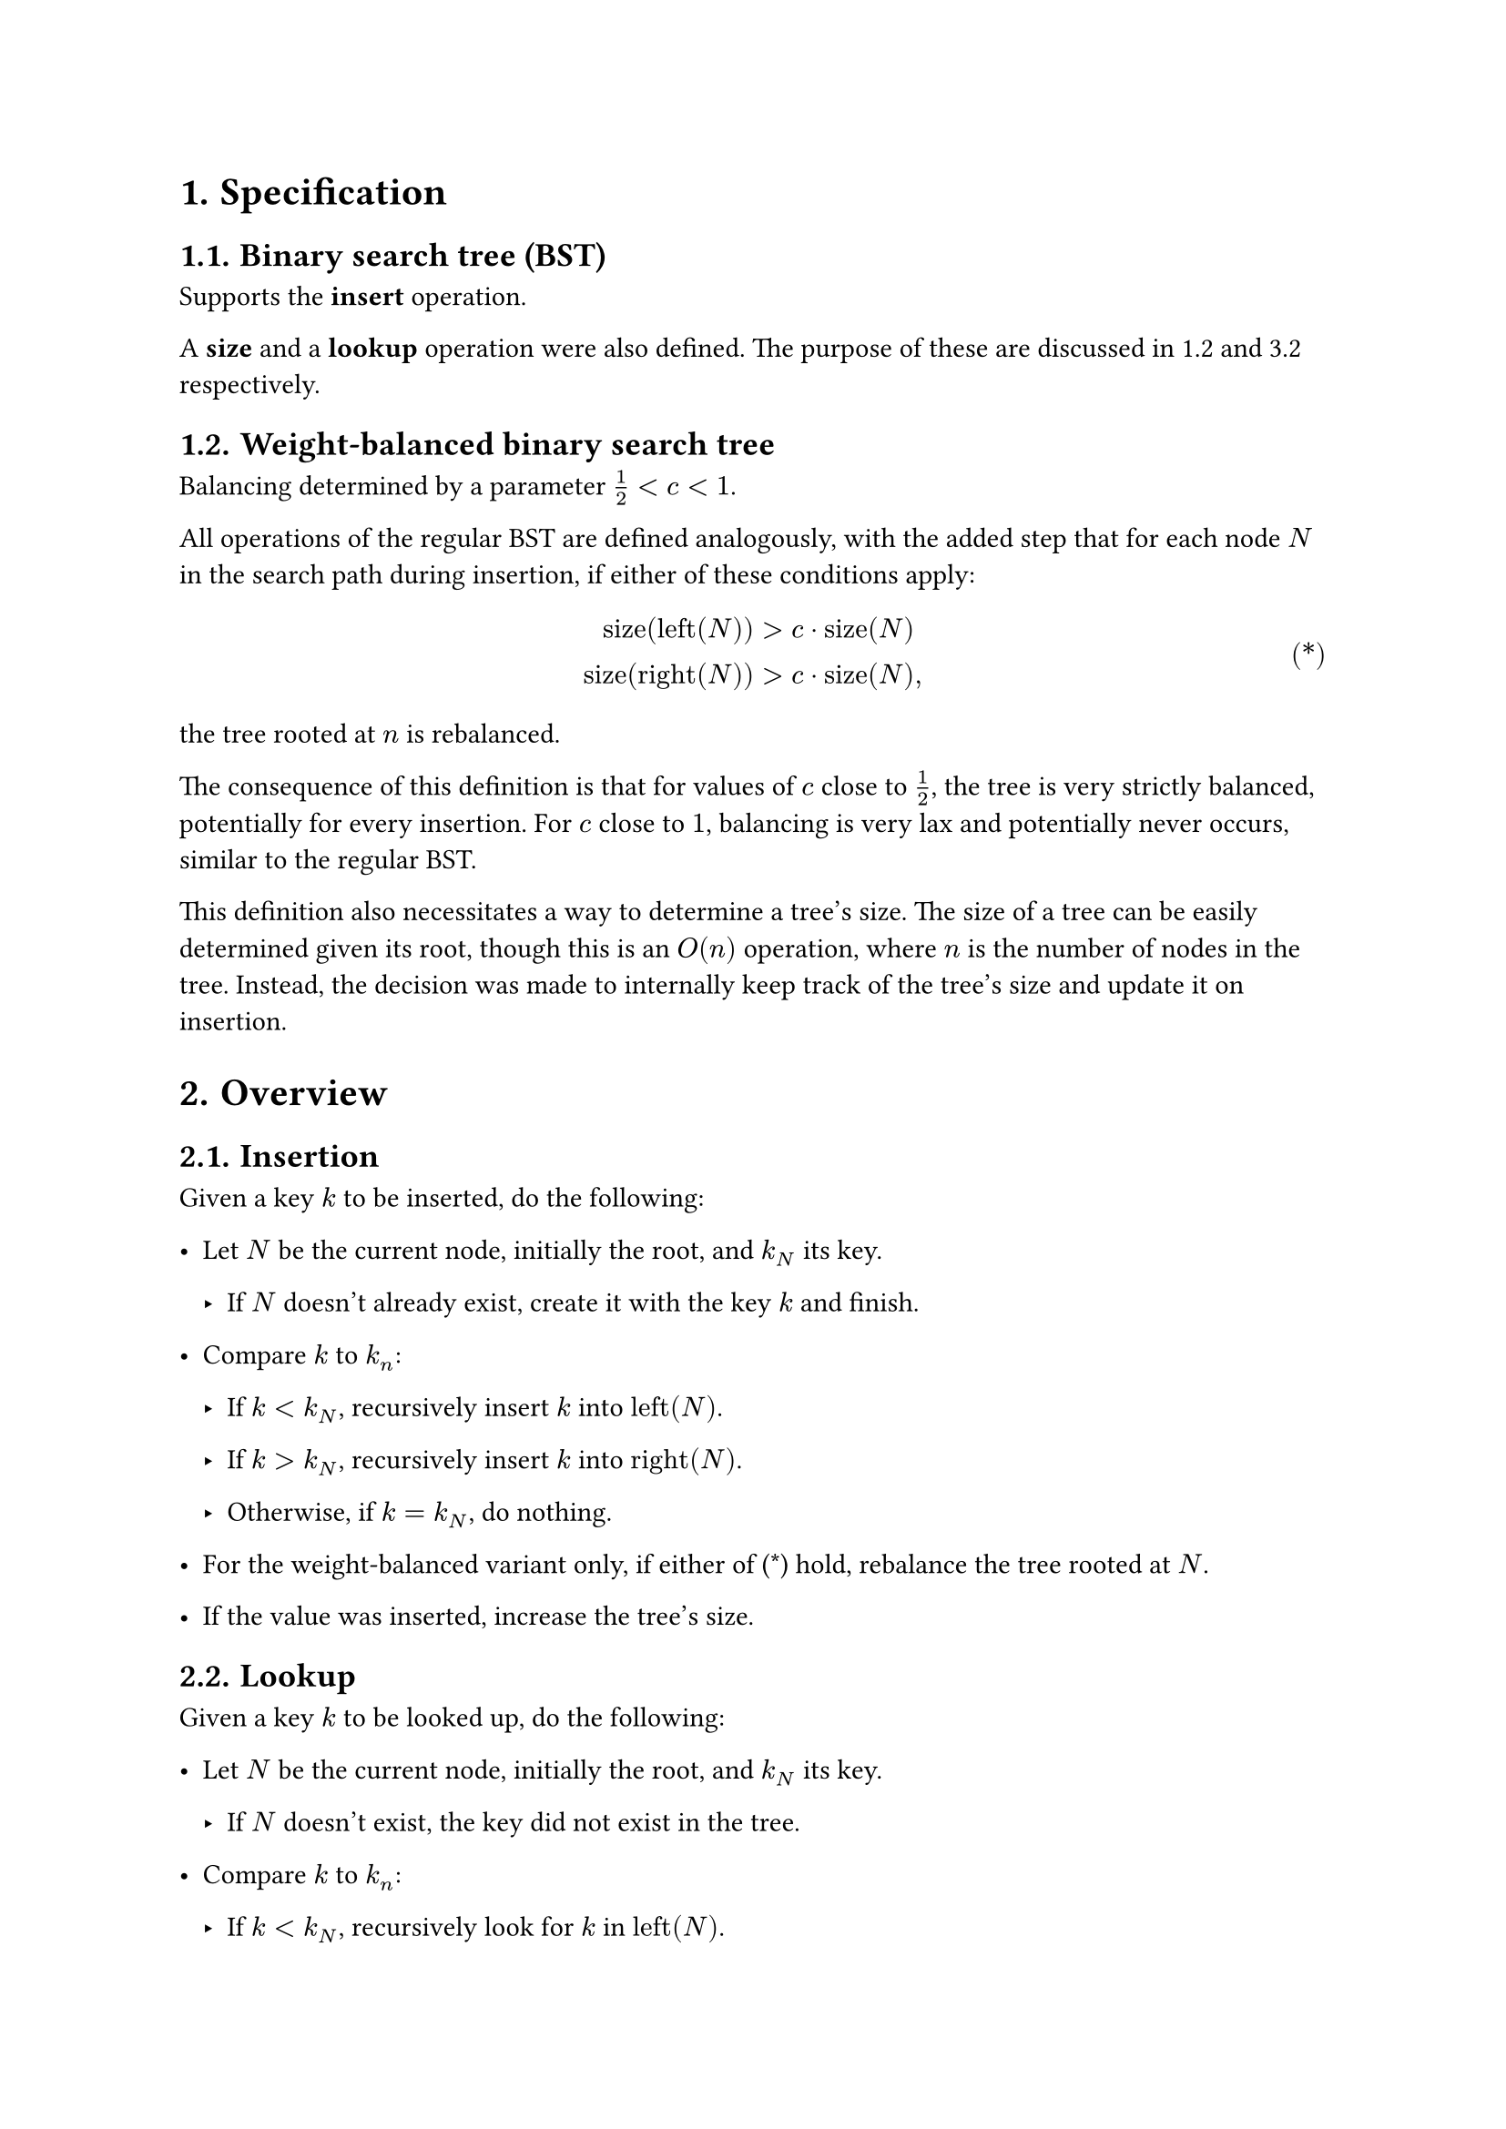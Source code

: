 #set heading(numbering: "1.")
#set ref(supplement: it => if it.func() == math.equation { })

= Specification

== Binary search tree (BST)

Supports the *insert* operation.

A *size* and a *lookup* operation were also defined.
The purpose of these are discussed in @wbbst and @hypo respectively.

== Weight-balanced binary search tree <wbbst>

Balancing determined by a parameter $1/2 < c < 1$.

All operations of the regular BST are defined analogously,
with the added step that for each node $N$ in the search path during insertion,
if either of these conditions apply:

#math.equation(
    block: true,
    numbering: "(*)",
    $
    "size"("left"(N)) &> c dot.op "size"(N) \
    "size"("right"(N)) &> c dot.op "size"(N) ","
    $
) <conds>

the tree rooted at $n$ is rebalanced.

The consequence of this definition is that for values of $c$ close to
$1/2$, the tree is very strictly balanced, potentially for every insertion.
For $c$ close to $1$, balancing is very lax and potentially never occurs,
similar to the regular BST.

This definition also necessitates a way to determine a tree's size.
The size of a tree can be easily determined given its root, though this
is an $O(n)$ operation, where $n$ is the number of nodes in the tree.
Instead, the decision was made to internally keep track of the tree's
size and update it on insertion.

= Overview <overview>

== Insertion

Given a key $k$ to be inserted, do the following:

- Let $N$ be the current node, initially the root, and $k_N$ its key.

    - If $N$ doesn't already exist, create it with the key $k$ and finish.

- Compare $k$ to $k_n$:

    - If $k < k_N$, recursively insert $k$ into $"left"(N)$.

    - If $k > k_N$, recursively insert $k$ into $"right"(N)$.

    - Otherwise, if $k = k_N$, do nothing.

- For the weight-balanced variant only, if either of (@conds) hold,
  rebalance the tree rooted at $N$.

- If the value was inserted, increase the tree's size.

== Lookup

Given a key $k$ to be looked up, do the following:

- Let $N$ be the current node, initially the root, and $k_N$ its key.

    - If $N$ doesn't exist, the key did not exist in the tree.

- Compare $k$ to $k_n$:

    - If $k < k_N$, recursively look for $k$ in $"left"(N)$.

    - If $k > k_N$, recursively look for $k$ in $"right"(N)$.

    - Otherwise, if $k = k_N$, the key exists in the tree.

== Balance

- Let $N$ be the current node. This node exists.

- Let $I$ be sequence representing the inorder traversal of the tree.

- Construct a tree $T$ from $I$.

- Replace the tree rooted at $N$ with $T$.

Note: this is a fairly expensive way to balance larger trees,
as a lot of memory is used for the traversal and intermediate tree.
There are more efficient ways to balance binary trees, for example
through tree rotations.

= Experimentation

== Conditions

The decision was made to perform a total of $1500$ insertions and lookups
for each tree. Larger sizes risk causing memory issues in the worst case
#footnote[Max recursion depth in Python is around $1000$ on the platform used.].

Four trees were used: a regular BST, and three weight-balanced with
$c = 0.9$, $c = 0.75$ and $c = 0.6$. For each tree, two sequences of values
were inserted:

- An entirely random sequence, roughly uniformly distributed over $750$
  unique values. This was to ensure a miss of new and duplicate keys.

- A mostly-increasing random sequence, with a roughly $1/5$ chance to produce
  a value smaller than the previous, and the same chance to produce a value
  equal to the previous.

== Hypotheses <hypo>

Balancing a tree is a direct read-to-write-time payoff; a lookup in a balanced
tree is expected to be _at least_ as fast as the same lookup in any other tree
containing the same keys. However, insertion also becomes more expensive
when balancing occurs. As such, insertion is expected to become gradually
more expensive for more strictly balanced trees, while lookup becomes cheaper.

The nature of the values affects both insertion and lookup time; a sequence
of strictly increasing values creates a single long branch in an unbalanced
tree, meaning $O(n)$ insertions and lookups as they potentially have to
traverse the whole branch (the entire tree). For a perfectly balanced tree,
however, lookup cost is mitigated, instead showing the typical $O(log(n))$,
but insertions become very expensive as balancings occur frequently.

== Benchmarking results

Below are the results averaged over $1000$ runs of tests with the same starting
conditions, save for random state. $1500$ insertions were performed here.
The averaging should theoretically eliminate most noise and edge cases such as
when the choice of root is very poor. Time is measured in milliseconds.

#table(
    columns: 5,
    table.header(
        table.cell(
            rowspan: 2,
            align: bottom,
            "Balance"
        ),
        table.cell(
            colspan: 2,
            align: center,
            "Random values"
        ),
        table.cell(
            colspan: 2,
            align: center,
            "Increasing values"
        ),
        "Insertion",
        "Lookup",
        "Insertion",
        "Lookup",
    ),
    "(Unbalanced)", $6.2727$, $5.1928$, $237.22$, $173.61$,
    $c = 0.98$,     $12.473$, $4.8901$, $36.022$, $7.4240$,
    $c = 0.9$,      $13.519$, $4.5024$, $29.790$, $4.6474$,
    $c = 0.75$,     $13.813$, $4.2845$, $29.293$, $4.4476$,
    $c = 0.6$,      $16.510$, $4.1675$, $43.997$, $4.3608$,
    $c = 0.52$,     $73.312$, $3.9029$, $188.23$, $3.7772$,
)

As expected, for random values, less balance means quicker insertion while
more balance means quicker lookup. In practice, this can be applied by choosing
$c$ such that read-write cost is balanced to fit the application's needs.

For mostly increasing values, lookup is naturally still quicker for more
balanced trees, but the case for insertion seems more complex.
For no balance, insertion becomes very expensive as the tree grows larger
and the main branch becomes longer, but for heavier balance the balancing
cost outweighs the gain. More experimentation would be needed to determine
the optimal $c$ for the given data.

A larger tree with $1 000 000$ insertions was also benchmarked, and the
results are shown below.

#table(
    columns: 3,
    table.header("Balance", "Insertion", "Lookup",),
    $c = 0.9$,  $8113.3807$, $2834.9578$,
    $c = 0.75$, $7718.1964$, $2788.5721$,
    $c = 0.6$,  $7390.9709$, $2733.1314$,
)
